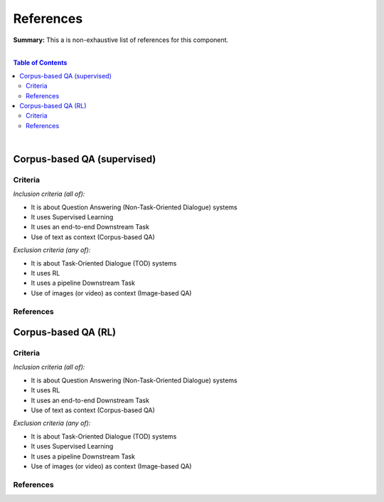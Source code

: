 .. |br| raw:: html

  <br/>
  
References
==========

**Summary:** This a is non-exhaustive list of references for this component.

|

.. contents:: **Table of Contents**

|


Corpus-based QA (supervised)
----------------------------

Criteria
^^^^^^^^

*Inclusion criteria (all of):*

* It is about Question Answering (Non-Task-Oriented Dialogue) systems
* It uses Supervised Learning
* It uses an end-to-end Downstream Task
* Use of text as context (Corpus-based QA)

*Exclusion criteria (any of):*

* It is about Task-Oriented Dialogue (TOD) systems
* It uses RL
* It uses a pipeline Downstream Task
* Use of images (or video) as context (Image-based QA)

References
^^^^^^^^^^

Corpus-based QA (RL)
--------------------

Criteria
^^^^^^^^

*Inclusion criteria (all of):*

* It is about Question Answering (Non-Task-Oriented Dialogue) systems
* It uses RL
* It uses an end-to-end Downstream Task
* Use of text as context (Corpus-based QA)

*Exclusion criteria (any of):*

* It is about Task-Oriented Dialogue (TOD) systems
* It uses Supervised Learning
* It uses a pipeline Downstream Task
* Use of images (or video) as context (Image-based QA)

References
^^^^^^^^^^
